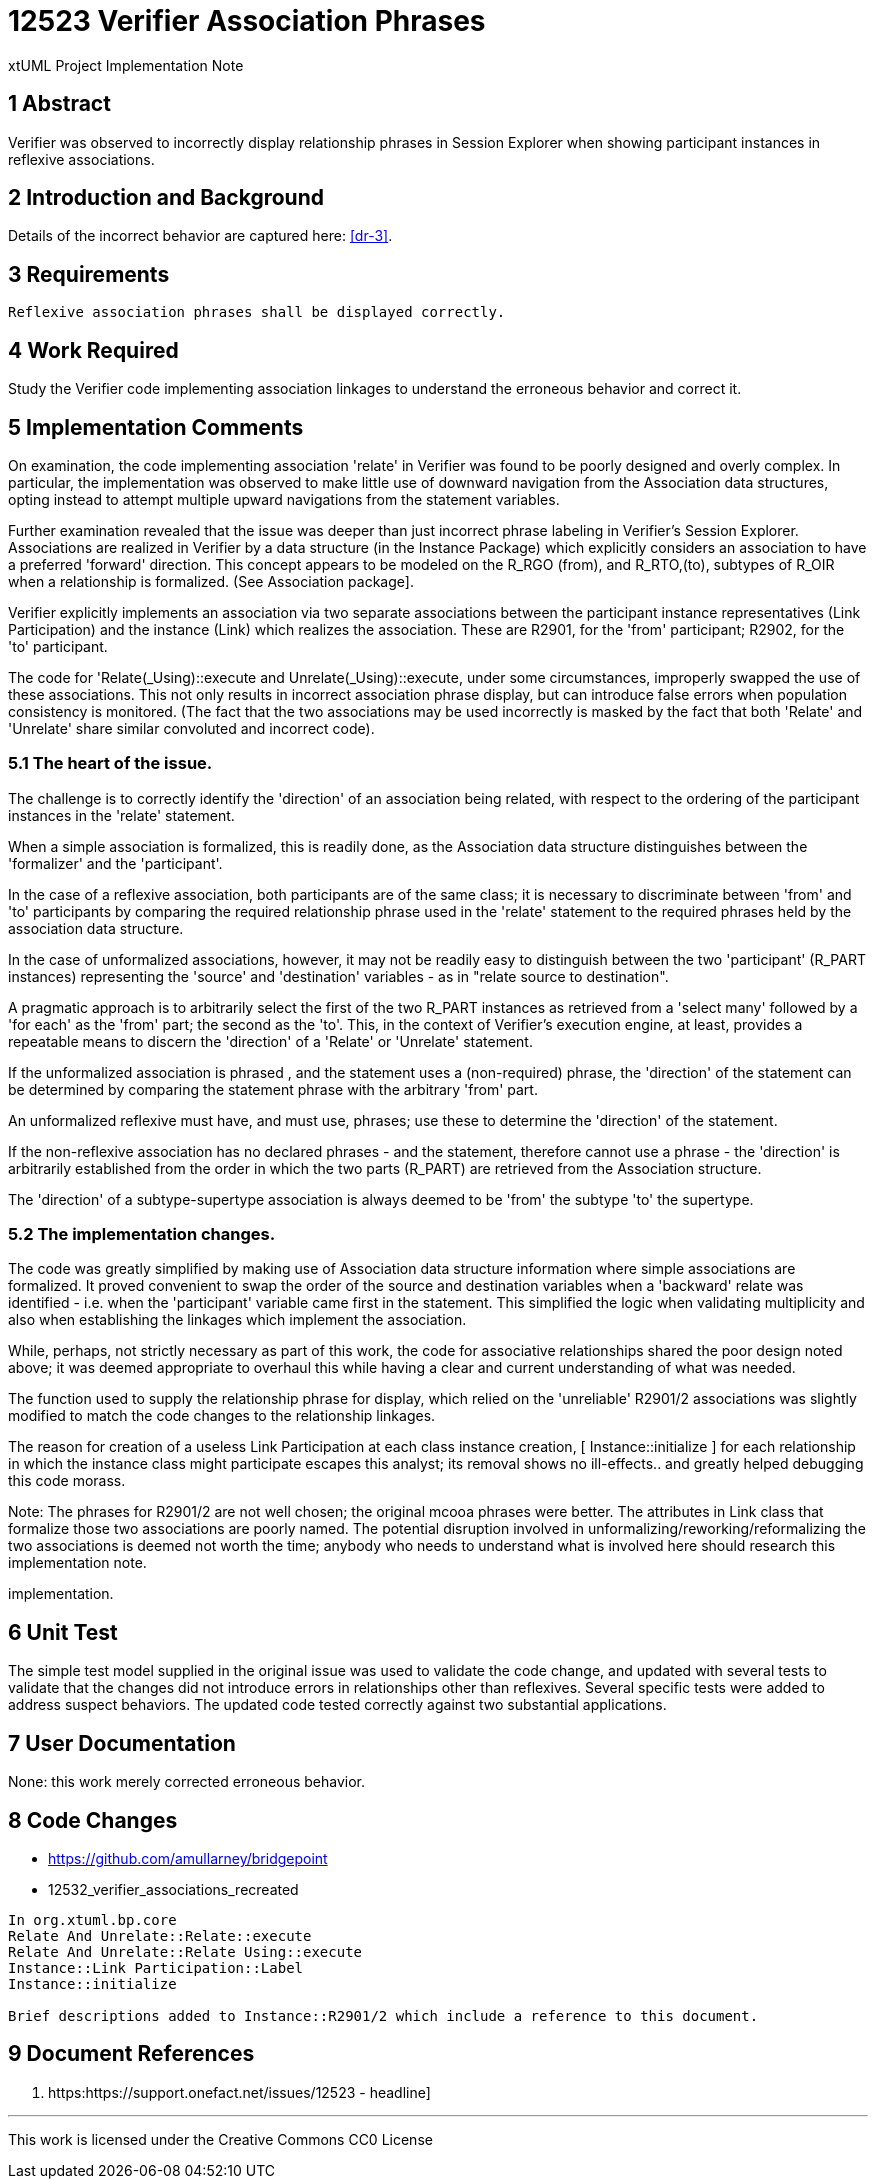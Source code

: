 = 12523 Verifier Association Phrases

xtUML Project Implementation Note

== 1 Abstract

Verifier was observed to incorrectly display relationship phrases in 
Session Explorer when showing participant instances in reflexive associations.  


== 2 Introduction and Background

Details of the incorrect behavior are captured here: <<dr-3>>.

== 3 Requirements

 Reflexive association phrases shall be displayed correctly.
 

== 4 Work Required

Study the Verifier code implementing association linkages to 
understand the erroneous behavior and correct it.

== 5 Implementation Comments

On examination, the code implementing association 'relate' in Verifier was 
found to be poorly designed and overly complex. In particular, the 
implementation was observed to make little use of downward navigation 
from the Association data structures, opting instead to attempt multiple 
upward navigations from the statement variables.

Further examination revealed that the issue was deeper than just incorrect 
phrase labeling in Verifier's Session Explorer. Associations are realized 
in Verifier by a data structure (in the Instance Package) which explicitly 
considers an association to have a preferred 'forward' direction. This concept 
appears to be modeled on the R_RGO (from), and R_RTO,(to), subtypes of R_OIR 
when a relationship is formalized. (See Association package].

Verifier explicitly implements an association via two separate associations 
between the participant instance representatives (Link Participation) and the 
instance (Link) which realizes the association.  These are R2901, for the 
'from' participant; R2902, for the 'to' participant.

The code for 'Relate(_Using)::execute and Unrelate(_Using)::execute, under some 
circumstances, improperly swapped the use of these associations. This not only 
results in incorrect association phrase display, but can introduce false errors 
when population consistency is monitored. (The fact that the two associations may 
be used incorrectly is masked by the fact that both 'Relate' and 'Unrelate' share 
similar convoluted and incorrect code).


=== 5.1 The heart of the issue.

The challenge is to correctly identify the 'direction' of an association being 
related, with respect to the ordering of the participant instances in the 
'relate' statement.

When a simple association is formalized, this is readily done, as the Association data 
structure distinguishes between the 'formalizer' and the 'participant'.

In the case of a reflexive association, both participants are of the same class; 
it is necessary to discriminate between 'from' and 'to' participants by 
comparing the required relationship phrase used in the 'relate' statement to the 
required phrases held by the association data structure. 

In the case of unformalized associations, however, it may not be readily easy to 
distinguish between the two 'participant' (R_PART instances) representing the 
'source' and 'destination' variables - as in "relate source to destination".

A pragmatic approach is to arbitrarily select the first of the two R_PART instances 
as retrieved from a 'select many' followed by a 'for each' as the 'from' part; 
the second as the 'to'. This, in the context of Verifier's execution 
engine, at least, provides a repeatable means to discern the 'direction' of a 
'Relate' or 'Unrelate' statement.

If the unformalized association is phrased , and the statement uses 
a (non-required) phrase, the 'direction' of the statement can be determined 
by comparing the statement phrase with the arbitrary 'from' part.

An unformalized reflexive must have, and must use, phrases; use these to determine 
the 'direction' of the statement.

If the non-reflexive association has no declared phrases - and the statement, 
therefore cannot use a phrase - the 'direction' is arbitrarily established from
the order in which the two parts (R_PART) are retrieved from the Association 
structure.

The 'direction' of a subtype-supertype association is always deemed to be 'from' 
the subtype 'to' the supertype.

=== 5.2 The implementation changes.

The code was greatly simplified by making use of Association data structure information 
where simple associations are formalized. It proved convenient to swap the order of the 
source and destination variables when a 'backward' relate was identified - i.e. when the 
'participant' variable came first in the statement. This simplified the logic when 
validating multiplicity and also when establishing the linkages which implement the 
association.

While, perhaps, not strictly necessary as part of this work, the code for associative 
relationships shared the poor design noted above; it was deemed appropriate to overhaul 
this while having a clear and current understanding of what was needed.

The function used to supply the relationship phrase for display, which relied on the 
'unreliable' R2901/2 associations was slightly modified to match the code changes to the 
relationship linkages.

The reason for creation of a useless Link Participation at each class instance creation, 
[ Instance::initialize ] for each relationship in which the instance class might participate 
escapes this analyst; its removal shows no ill-effects.. and greatly helped debugging this 
code morass.

Note:
The phrases for R2901/2 are not well chosen; the original mcooa phrases were better.
The attributes in Link class that formalize those two associations are poorly named.
The potential disruption involved in unformalizing/reworking/reformalizing the two 
associations is deemed not worth the time; anybody who needs to understand what is 
involved here should research this implementation note.

implementation.

== 6 Unit Test

The simple test model supplied in the original issue was used to validate the code change,
and updated with several tests to validate that the changes did not introduce errors in 
relationships other than reflexives. Several specific tests were added to address suspect 
behaviors. The updated code tested correctly against two substantial applications.

== 7 User Documentation

None: this work merely corrected erroneous behavior.

== 8 Code Changes

- https://github.com/amullarney/bridgepoint
- 12532_verifier_associations_recreated

----
In org.xtuml.bp.core
Relate And Unrelate::Relate::execute
Relate And Unrelate::Relate Using::execute
Instance::Link Participation::Label
Instance::initialize

Brief descriptions added to Instance::R2901/2 which include a reference to this document.

----

== 9 Document References


. [[dr-1]] https:https://support.onefact.net/issues/12523 - headline]

---

This work is licensed under the Creative Commons CC0 License

